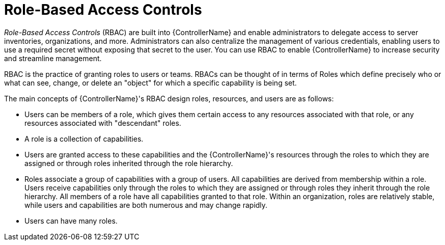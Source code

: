 [id="con-controller-rbac"]

= Role-Based Access Controls

_Role-Based Access Controls_ (RBAC) are built into {ControllerName} and enable administrators to delegate access to server inventories, organizations,
and more. 
Administrators can also centralize the management of various credentials, enabling users to use a required secret without exposing that secret to the user. 
You can use RBAC to enable {ControllerName} to increase security and streamline management.

RBAC is the practice of granting roles to users or teams.
RBACs can be thought of in terms of Roles which define precisely who or what can see, change, or delete an "object" for which a specific capability is being set. 

The main concepts of {ControllerName}'s RBAC design roles, resources, and users are as follows: 

* Users can be members of a role, which gives them certain access to any resources associated with that role, or any resources associated with "descendant" roles.
* A role is a collection of capabilities. 
* Users are granted access to these capabilities and the {ControllerName}'s resources through the roles to which they are assigned or through roles inherited through the role hierarchy.
* Roles associate a group of capabilities with a group of users. 
All capabilities are derived from membership within a role. 
Users receive capabilities only through the roles to which they are assigned or through roles they inherit through the role hierarchy. 
All members of a role have all capabilities granted to that role. 
Within an organization, roles are relatively stable, while users and capabilities are both numerous and may change rapidly. 
* Users can have many roles.

